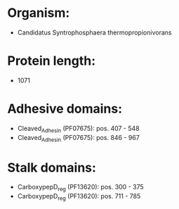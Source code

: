 * Organism:
- Candidatus Syntrophosphaera thermopropionivorans
* Protein length:
- 1071
* Adhesive domains:
- Cleaved_Adhesin (PF07675): pos. 407 - 548
- Cleaved_Adhesin (PF07675): pos. 846 - 967
* Stalk domains:
- CarboxypepD_reg (PF13620): pos. 300 - 375
- CarboxypepD_reg (PF13620): pos. 711 - 785

